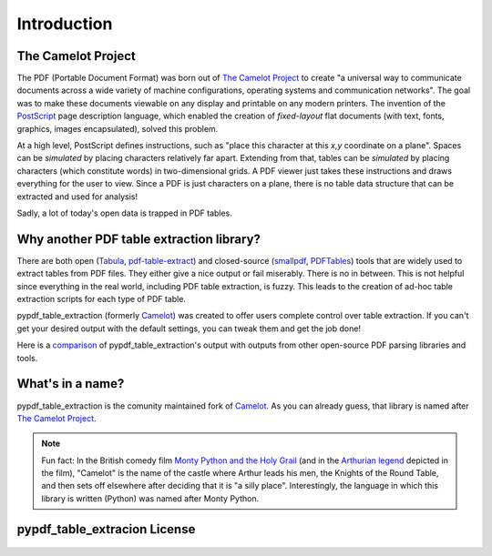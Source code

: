 .. _intro:

Introduction
============

The Camelot Project
-------------------

The PDF (Portable Document Format) was born out of `The Camelot Project`_ to create "a universal way to communicate documents across a wide variety of machine configurations, operating systems and communication networks". The goal was to make these documents viewable on any display and printable on any modern printers. The invention of the `PostScript`_ page description language, which enabled the creation of *fixed-layout* flat documents (with text, fonts, graphics, images encapsulated), solved this problem.

At a high level, PostScript defines instructions, such as "place this character at this *x,y* coordinate on a plane". Spaces can be *simulated* by placing characters relatively far apart. Extending from that, tables can be *simulated* by placing characters (which constitute words) in two-dimensional grids. A PDF viewer just takes these instructions and draws everything for the user to view. Since a PDF is just characters on a plane, there is no table data structure that can be extracted and used for analysis!

Sadly, a lot of today's open data is trapped in PDF tables.

.. _PostScript: https://web.archive.org/web/20210203041543/http://www.planetpdf.com/planetpdf/pdfs/warnock_camelot.pdf

Why another PDF table extraction library?
-----------------------------------------

There are both open (`Tabula`_, `pdf-table-extract`_) and closed-source (`smallpdf`_, `PDFTables`_) tools that are widely used to extract tables from PDF files. They either give a nice output or fail miserably. There is no in between. This is not helpful since everything in the real world, including PDF table extraction, is fuzzy. This leads to the creation of ad-hoc table extraction scripts for each type of PDF table.

pypdf_table_extraction (formerly `Camelot`_) was created to offer users complete control over table extraction. If you can't get your desired output with the default settings, you can tweak them and get the job done!

Here is a `comparison`_ of pypdf_table_extraction's output with outputs from other open-source PDF parsing libraries and tools.

.. _Tabula: http://tabula.technology/
.. _pdf-table-extract: https://github.com/ashima/pdf-table-extract
.. _PDFTables: https://pdftables.com/
.. _Smallpdf: https://smallpdf.com
.. _comparison: https://github.com/camelot-dev/camelot/wiki/Comparison-with-other-PDF-Table-Extraction-libraries-and-tools

What's in a name?
-----------------

pypdf_table_extraction is the comunity maintained fork of `Camelot`_.
As you can already guess, that library is named after `The Camelot Project`_.

.. note::
  Fun fact: In the British comedy film `Monty Python and the Holy Grail`_ (and in the `Arthurian legend`_ depicted in the film), "Camelot" is the name of the castle where Arthur leads his men, the Knights of the Round Table, and then sets off elsewhere after deciding that it is "a silly place". Interestingly, the language in which this library is written (Python) was named after Monty Python.

.. _Camelot: https://github.com/camelot-dev/camelot
.. _The Camelot Project: https://web.archive.org/web/20210203041543/http://www.planetpdf.com/planetpdf/pdfs/warnock_camelot.pdf
.. _Monty Python and the Holy Grail: https://en.wikipedia.org/wiki/Monty_Python_and_the_Holy_Grail
.. _Arthurian legend: https://en.wikipedia.org/wiki/King_Arthur

pypdf_table_extracion License
------------------------------

    .. include:: ../../LICENSE
